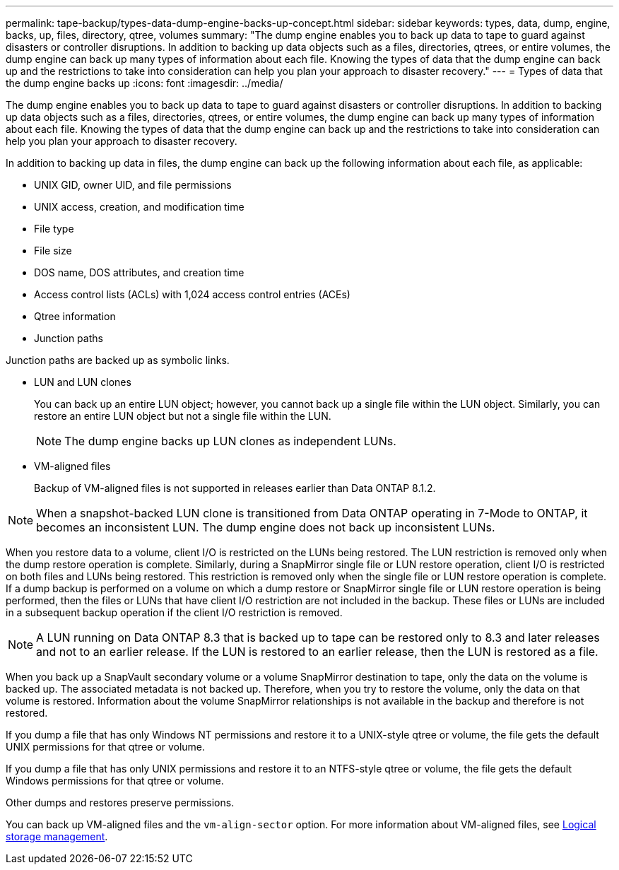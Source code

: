 ---
permalink: tape-backup/types-data-dump-engine-backs-up-concept.html
sidebar: sidebar
keywords: types, data, dump, engine, backs, up, files, directory, qtree, volumes
summary: "The dump engine enables you to back up data to tape to guard against disasters or controller disruptions. In addition to backing up data objects such as a files, directories, qtrees, or entire volumes, the dump engine can back up many types of information about each file. Knowing the types of data that the dump engine can back up and the restrictions to take into consideration can help you plan your approach to disaster recovery."
---
= Types of data that the dump engine backs up
:icons: font
:imagesdir: ../media/

[.lead]
The dump engine enables you to back up data to tape to guard against disasters or controller disruptions. In addition to backing up data objects such as a files, directories, qtrees, or entire volumes, the dump engine can back up many types of information about each file. Knowing the types of data that the dump engine can back up and the restrictions to take into consideration can help you plan your approach to disaster recovery.

In addition to backing up data in files, the dump engine can back up the following information about each file, as applicable:

* UNIX GID, owner UID, and file permissions
* UNIX access, creation, and modification time
* File type
* File size
* DOS name, DOS attributes, and creation time
* Access control lists (ACLs) with 1,024 access control entries (ACEs)
* Qtree information
* Junction paths

Junction paths are backed up as symbolic links.

* LUN and LUN clones
+
You can back up an entire LUN object; however, you cannot back up a single file within the LUN object. Similarly, you can restore an entire LUN object but not a single file within the LUN.
+
[NOTE]
====
The dump engine backs up LUN clones as independent LUNs.
====

* VM-aligned files
+
Backup of VM-aligned files is not supported in releases earlier than Data ONTAP 8.1.2.

[NOTE]
====
When a snapshot-backed LUN clone is transitioned from Data ONTAP operating in 7-Mode to ONTAP, it becomes an inconsistent LUN. The dump engine does not back up inconsistent LUNs.
====

When you restore data to a volume, client I/O is restricted on the LUNs being restored. The LUN restriction is removed only when the dump restore operation is complete. Similarly, during a SnapMirror single file or LUN restore operation, client I/O is restricted on both files and LUNs being restored. This restriction is removed only when the single file or LUN restore operation is complete. If a dump backup is performed on a volume on which a dump restore or SnapMirror single file or LUN restore operation is being performed, then the files or LUNs that have client I/O restriction are not included in the backup. These files or LUNs are included in a subsequent backup operation if the client I/O restriction is removed.

[NOTE]
====
A LUN running on Data ONTAP 8.3 that is backed up to tape can be restored only to 8.3 and later releases and not to an earlier release. If the LUN is restored to an earlier release, then the LUN is restored as a file.
====

When you back up a SnapVault secondary volume or a volume SnapMirror destination to tape, only the data on the volume is backed up. The associated metadata is not backed up. Therefore, when you try to restore the volume, only the data on that volume is restored. Information about the volume SnapMirror relationships is not available in the backup and therefore is not restored.

If you dump a file that has only Windows NT permissions and restore it to a UNIX-style qtree or volume, the file gets the default UNIX permissions for that qtree or volume.

If you dump a file that has only UNIX permissions and restore it to an NTFS-style qtree or volume, the file gets the default Windows permissions for that qtree or volume.

Other dumps and restores preserve permissions.

You can back up VM-aligned files and the `vm-align-sector` option. For more information about VM-aligned files, see link:../volumes/index.html[Logical storage management].
